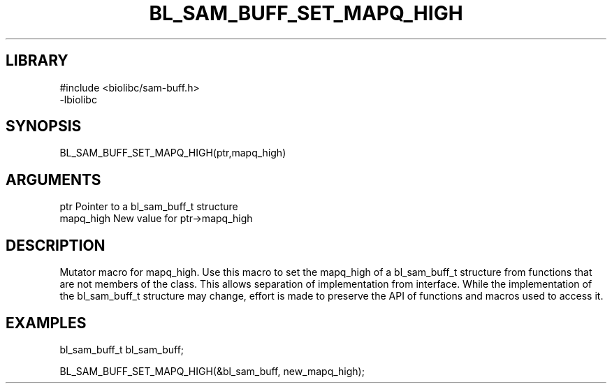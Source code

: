 \" Generated by /home/bacon/scripts/gen-get-set
.TH BL_SAM_BUFF_SET_MAPQ_HIGH 3

.SH LIBRARY
.nf
.na
#include <biolibc/sam-buff.h>
-lbiolibc
.ad
.fi

\" Convention:
\" Underline anything that is typed verbatim - commands, etc.
.SH SYNOPSIS
.PP
.nf 
.na
BL_SAM_BUFF_SET_MAPQ_HIGH(ptr,mapq_high)
.ad
.fi

.SH ARGUMENTS
.nf
.na
ptr              Pointer to a bl_sam_buff_t structure
mapq_high        New value for ptr->mapq_high
.ad
.fi

.SH DESCRIPTION

Mutator macro for mapq_high.  Use this macro to set the mapq_high of
a bl_sam_buff_t structure from functions that are not members of the class.
This allows separation of implementation from interface.  While the
implementation of the bl_sam_buff_t structure may change, effort is made to
preserve the API of functions and macros used to access it.

.SH EXAMPLES

.nf
.na
bl_sam_buff_t   bl_sam_buff;

BL_SAM_BUFF_SET_MAPQ_HIGH(&bl_sam_buff, new_mapq_high);
.ad
.fi

